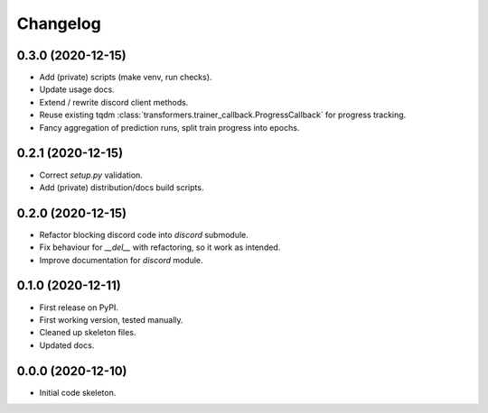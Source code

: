 
Changelog
=========

0.3.0 (2020-12-15)
------------------

* Add (private) scripts (make venv, run checks).
* Update usage docs.
* Extend / rewrite discord client methods.
* Reuse existing tqdm :class:`transformers.trainer_callback.ProgressCallback` for progress tracking.
* Fancy aggregation of prediction runs, split train progress into epochs.

0.2.1 (2020-12-15)
------------------

* Correct `setup.py` validation.
* Add (private) distribution/docs build scripts.

0.2.0 (2020-12-15)
------------------

* Refactor blocking discord code into `discord` submodule.
* Fix behaviour for `__del__` with refactoring, so it work as intended.
* Improve documentation for `discord` module.

0.1.0 (2020-12-11)
------------------

* First release on PyPI.
* First working version, tested manually.
* Cleaned up skeleton files.
* Updated docs.

0.0.0 (2020-12-10)
------------------

* Initial code skeleton.
